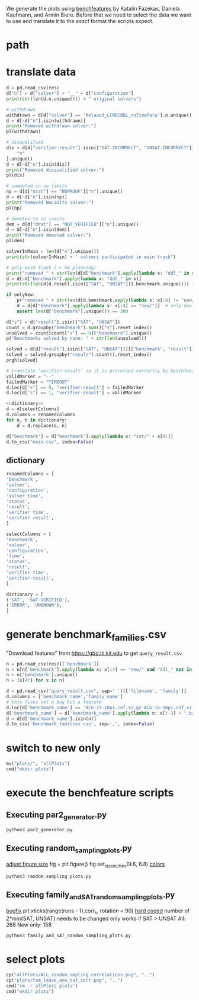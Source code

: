 We generate the plots using [[http://fmv.jku.at/benchfeature/][benchfeatures]] by Katalin Fazekas, Daniela Kaufmann, and Armin Biere.
Before that we need to select the data we want to use and translate it to the /exact/ format the scripts expect.
* path
#+toResults: ../../../downloads/results.csv
* translate data
#+begin_src python :var res=(key "toResults") onlyNew=(key "onlyNew")
d = pd.read_csv(res)
d["n"] = d["solver"] + "__" + d["configuration"]
print(str(len(d.n.unique())) + " original solvers")

# withdrawn
withdrawn = d[d["solver"] == "Relaxed_LCMDCBDL_noTimePara"].n.unique()
d = d[~d["n"].isin(withdrawn)]
print("Removed withdrawn solver:")
pl(withdrawn)

# disqualified
dis = d[d["verifier-result"].isin(["SAT-INCORRECT", "UNSAT-INCORRECT"])][
    "n"
].unique()
d = d[~d["n"].isin(dis)]
print("Removed disqualified solver:")
pl(dis)

# competed in no limits
np = d[d["drat"] == "NOPROOF"]["n"].unique()
d = d[~d["n"].isin(np)]
print("Removed NoLimits solver:")
pl(np)

# demoted to no limits
dem = d[d["drat"] == "NOT_VERIFIED"]["n"].unique()
d = d[~d["n"].isin(dem)]
print("Removed demoted solver:")
pl(dem)

solverInMain = len(d["n"].unique())
print(str(solverInMain) + " solvers participated in main track")

# only main track (-> no planning)
print("removed " + str(len(d[d["benchmark"].apply(lambda x: "ddl_" in x)].benchmark.unique())) + " planning bechmarks")
d = d[~d["benchmark"].apply(lambda x: "ddl_" in x)]
print(str(len(d[d.result.isin(["SAT", "UNSAT"])].benchmark.unique())) + " solved benchmarks are left")

if onlyNew:
    p("removed " + str(len(d[d.benchmark.apply(lambda x: x[:4] != "new/")].benchmark.unique())) + " old benchmarks")
    d = d[d["benchmark"].apply(lambda x: x[:4] == "new/")]  # only new benchmarks
    assert len(d["benchmark"].unique()) == 300

d["s"] = d["result"].isin(["SAT", "UNSAT"])
count = d.groupby("benchmark").sum()["s"].reset_index()
unsolved = count[count["s"] == 0]["benchmark"].unique()
p("Benchmarks solved by none: " + str(len(unsolved)))

solved = d[d["result"].isin(["SAT", "UNSAT"])][["benchmark", "result"]].drop_duplicates()
solved = solved.groupby("result").count().reset_index()
orgh(solved)

# translate 'verifier-result' so it is processed correctly by benchfeature
validMarker = "--"
failedMarker = "TIMEOUT"
d.loc[d["s"] == 0, "verifier-result"] = failedMarker
d.loc[d["s"] == 1, "verifier-result"] = validMarker

<<dictionary>>
d = d[selectColumns]
d.columns = renamedColumns
for o, n in dictionary:
    d = d.replace(o, n)

d["benchmark"] = d["benchmark"].apply(lambda x: "sat/" + x[4:])
d.to_csv("main.csv", index=False)
#+end_src

#+RESULTS:
:results:
67 original solvers
Removed withdrawn solver:
- Relaxed_LCMDCBDL_noTimePara__default
Removed disqualified solver:
- ParaFROST_ALL__default
- ParaFROST_HRE__default
- CTSat__default
- CTSat_noproof__default
- mergesat__default
- MLCMDCHRONOBT-DL-V2.2SCAVELRFV__default
Removed NoLimits solver:
- GlucoseEsbpSel__default
- Riss-nolimit__NOLIMIT
- SLIME__default-no-drup
- abcdsat_n20__default
- cryptominisat-ccnr-lsids-nolimits__default
- cryptominisat-ccnr-nolimits__default
- cryptominisat-walksat-nolimits__default
- PauSat_noproof__noproof
Removed demoted solver:
- Riss__NOUNSAT_proof-fixed
- Riss__default_proof
- glucose-3.0-inprocess__default
- optsat_m20__default
48 solvers participated in main track
removed 200 planning bechmarks
316 solved benchmarks are left
Benchmarks solved by none: 84
| result   |   benchmark |
|----------+-------------|
| SAT      |         182 |
| UNSAT    |         134 |
:end:

** dictionary
#+name: dictionary
#+begin_src python
renamedColumns = [
'benchmark',
'solver',
'configuration',
'solver time',
'status',
'result',
'verifier time',
'verifier result',
]

selectColumns = [
'benchmark',
'solver',
'configuration',
'time',
'status',
'result',
'verifier-time',
'verifier-result',
]

dictionary = [
('SAT', 'SAT-VERIFIED'),
('ERROR', 'UNKNOWN'),
]
#+end_src
* generate benchmark_families.csv
"Download features" from https://gbd.iti.kit.edu to get ~query_result.csv~
#+begin_src python :var res=(key "toResults")
n = pd.read_csv(res)[['benchmark']]
n = n[n['benchmark'].apply(lambda x: x[:4] == "new/" and "ddl_" not in x)]
n = n['benchmark'].unique()
n = [x[4:] for x in n]

d = pd.read_csv("query_result.csv", sep=' ')[['filename', 'family']]
d.columns = ['benchmark_name','family_name']
# this fixes not a bug but a feature
d.loc[d['benchmark_name'] == 'ACG-15-10p1.cnf.xz,g2-ACG-15-10p1.cnf.xz', "benchmark_name"] = "ACG-15-10p1.cnf.xz"
d['benchmark_name'] = d['benchmark_name'].apply(lambda x: x[:-3] + ".bz2")
d = d[d['benchmark_name'].isin(n)]
d.to_csv('benchmark_families.csv', sep=',', index=False)
#+end_src

#+RESULTS:
:results:
:end:

* switch to new only
#+onlyNew:
#+begin_src python
mv("plots/", "allPlots")
cmd("mkdir plots")
#+end_src

#+RESULTS:
:results:
:end:

* execute the benchfeature scripts
** Executing par2_generator.py
#+begin_src sh
python3 par2_generator.py
#+end_src

#+RESULTS:

** Executing random_sampling_plots.py
[[file:random_sampling_plots.py::fig.set_size_inches(9.6, 6.8)][adjust figure size]]
fig = plt.figure()
fig.set_size_inches(9.6, 6.8)
[[file:random_sampling_plots.py::plt.errorbar(number_of_removed, correlation_mean, correlation_std, marker='', color='C1', ecolor='C0', elinewidth=1)][colors]]
#+begin_src sh :results verbatim drawer
python3 random_sampling_plots.py
#+end_src

#+RESULTS:
:results:
Eliminating 84 unsolved instances from the data.
Found 182 SAT and 134 UNSAT problems from 316 problems.
Mean and standard deviation of
 ranking correlations at random problem instance removals
(repeated 50x each simple random sampling)
0.00-0.20: 0 (0.00 %)
0.20-0.40: 1 (0.32 %)
0.40-0.60: 2 (0.63 %)
0.60-0.80: 10 (3.16 %)
0.80-0.99: 204 (64.56 %)
0.99-1.00: 99 (31.33 %)
:end:
** Executing family_and_SAT_random_sampling_plots.py
[[file:family_and_SAT_random_sampling_plots.py::plt.xticks(range(runs),corr_s, rotation = 90)][bugfix]] plt.xticks(range(runs - 1),corr_s, rotation = 90)
[[file:family_and_SAT_random_sampling_plots.py::X_new = random_sample(data, 230)][hard coded]] number of 2*min{SAT, UNSAT} needs to be changed
only works if SAT > UNSAT
All: 268
New only: 158
#+begin_src sh
python3 family_and_SAT_random_sampling_plots.py
#+end_src

#+RESULTS:

* select plots
#+begin_src python
cp("allPlots/ALL_random_smpling_correlations.png", "..")
cp("plots/fam_leave_one_out_corr.png", "..")
cmd("rm -r allPlots plots")
cmd("mkdir plots")
#+end_src

#+RESULTS:
:results:
:end:

